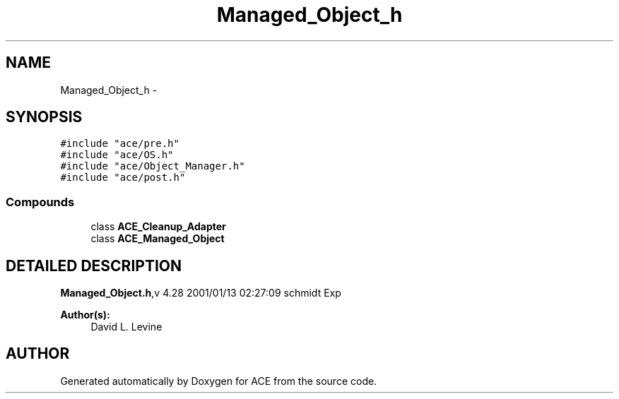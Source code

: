.TH Managed_Object_h 3 "5 Oct 2001" "ACE" \" -*- nroff -*-
.ad l
.nh
.SH NAME
Managed_Object_h \- 
.SH SYNOPSIS
.br
.PP
\fC#include "ace/pre.h"\fR
.br
\fC#include "ace/OS.h"\fR
.br
\fC#include "ace/Object_Manager.h"\fR
.br
\fC#include "ace/post.h"\fR
.br

.SS Compounds

.in +1c
.ti -1c
.RI "class \fBACE_Cleanup_Adapter\fR"
.br
.ti -1c
.RI "class \fBACE_Managed_Object\fR"
.br
.in -1c
.SH DETAILED DESCRIPTION
.PP 
.PP
\fBManaged_Object.h\fR,v 4.28 2001/01/13 02:27:09 schmidt Exp
.PP
\fBAuthor(s): \fR
.in +1c
 David L. Levine
.PP
.SH AUTHOR
.PP 
Generated automatically by Doxygen for ACE from the source code.